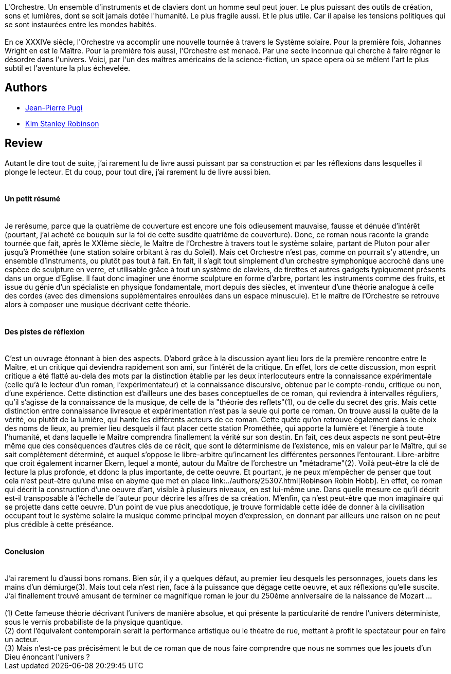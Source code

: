 :jbake-type: post
:jbake-status: published
:jbake-title: La Mémoire de la lumière
:jbake-tags:  art, humanité, musique, rayon-imaginaire, voyage,_année_2006,_mois_janv.,_note_5,dieu,read
:jbake-date: 2006-01-27
:jbake-depth: ../../
:jbake-uri: goodreads/books/9782253115168.adoc
:jbake-bigImage: https://i.gr-assets.com/images/S/compressed.photo.goodreads.com/books/1349073050l/2981180._SY160_.jpg
:jbake-smallImage: https://i.gr-assets.com/images/S/compressed.photo.goodreads.com/books/1349073050l/2981180._SY75_.jpg
:jbake-source: https://www.goodreads.com/book/show/2981180
:jbake-style: goodreads goodreads-book

++++
<div class="book-description">
L'Orchestre. Un ensemble d'instruments et de claviers dont un homme seul peut jouer. Le plus puissant des outils de création, sons et lumières, dont se soit jamais dotée l'humanité. Le plus fragile aussi. Et le plus utile. Car il apaise les tensions politiques qui se sont instaurées entre les mondes habités.<br /><br />En ce XXXIVe siècle, l'Orchestre va accomplir une nouvelle tournée à travers le Système solaire. Pour la première fois, Johannes Wright en est le Maître. Pour la première fois aussi, l'Orchestre est menacé. Par une secte inconnue qui cherche à faire régner le désordre dans l'univers. Voici, par l'un des maîtres américains de la science-fiction, un space opera où se mêlent l'art le plus subtil et l'aventure la plus échevelée.
</div>
++++


## Authors
* link:../authors/10480.html[Jean-Pierre Pugi]
* link:../authors/1858.html[Kim Stanley Robinson]



## Review

++++
Autant le dire tout de suite, j’ai rarement lu de livre aussi puissant par sa construction et par les réflexions dans lesquelles il plonge le lecteur. Et du coup, pour tout dire, j’ai rarement lu de livre aussi bien. <br/><br/><h4>Un petit résumé</h4><br/>Je rerésume, parce que la quatrième de couverture est encore une fois odieusement mauvaise, fausse et dénuée d’intérêt (pourtant, j’ai acheté ce bouquin sur la foi de cette susdite quatrième de couverture). Donc, ce roman nous raconte la grande tournée que fait, après le XXIème siècle, le Maître de l’Orchestre à travers tout le système solaire, partant de Pluton pour aller jusqu’à Prométhée (une station solaire orbitant à ras du Soleil). Mais cet Orchestre n’est pas, comme on pourrait s’y attendre, un ensemble d’instruments, ou plutôt pas tout à fait. En fait, il s’agit tout simplement d’un orchestre symphonique accroché dans une espèce de sculpture en verre, et utilisable grâce à tout un système de claviers, de tirettes et autres gadgets typiquement présents dans un orgue d’Eglise. Il faut donc imaginer une énorme sculpture en forme d’arbre, portant les instruments comme des fruits, et issue du génie d’un spécialiste en physique fondamentale, mort depuis des siècles, et inventeur d’une théorie analogue à celle des cordes (avec des dimensions supplémentaires enroulées dans un espace minuscule). Et le maître de l’Orchestre se retrouve alors à composer une musique décrivant cette théorie. <br/><br/><h4>Des pistes de réflexion</h4><br/>C’est un ouvrage étonnant à bien des aspects. D’abord grâce à la discussion ayant lieu lors de la première rencontre entre le Maître, et un critique qui deviendra rapidement son ami, sur l’intérêt de la critique. En effet, lors de cette discussion, mon esprit critique a été flatté au-dela des mots par la distinction établie par les deux interlocuteurs entre la connaissance expérimentale (celle qu’à le lecteur d’un roman, l’expérimentateur) et la connaissance discursive, obtenue par le compte-rendu, critique ou non, d’une expérience. Cette distinction est d’ailleurs une des bases conceptuelles de ce roman, qui reviendra à intervalles réguliers, qu’il s’agisse de la connaissance de la musique, de celle de la "théorie des reflets"(1), ou de celle du secret des gris. Mais cette distinction entre connaissance livresque et expérimentation n’est pas la seule qui porte ce roman. On trouve aussi la quête de la vérité, ou plutôt de la lumière, qui hante les différents acteurs de ce roman. Cette quête qu’on retrouve également dans le choix des noms de lieux, au premier lieu desquels il faut placer cette station Prométhée, qui apporte la lumière et l’énergie à toute l’humanité, et dans laquelle le Maître comprendra finallement la vérité sur son destin. En fait, ces deux aspects ne sont peut-être même que des conséquences d’autres clés de ce récit, que sont le déterminisme de l’existence, mis en valeur par le Maître, qui se sait complètement déterminé, et auquel s’oppose le libre-arbitre qu’incarnent les différentes personnes l’entourant. Libre-arbitre que croit également incarner Ekern, lequel a monté, autour du Maïtre de l’orchestre un "métadrame"(2). Voilà peut-être la clé de lecture la plus profonde, et ddonc la plus importante, de cette oeuvre. Et pourtant, je ne peux m’empêcher de penser que tout cela n’est peut-être qu’une mise en abyme que met en place link:../authors/25307.html[<strike>Robinson</strike> Robin Hobb]. En effet, ce roman qui décrit la construction d’une oeuvre d’art, visible à plusieurs niveaux, en est lui-même une. Dans quelle mesure ce qu’il décrit est-il transposable à l’échelle de l’auteur pour décrire les affres de sa création. M’enfin, ça n’est peut-être que mon imaginaire qui se projette dans cette oeuvre. D’un point de vue plus anecdotique, je trouve formidable cette idée de donner à la civilisation occupant tout le système solaire la musique comme principal moyen d’expression, en donnant par ailleurs une raison on ne peut plus crédible à cette préséance. <br/><br/><h4>Conclusion</h4><br/>J’ai rarement lu d’aussi bons romans. Bien sûr, il y a quelques défaut, au premier lieu desquels les personnages, jouets dans les mains d’un démiurge(3). Mais tout cela n’est rien, face à la puissance que dégage cette oeuvre, et aux réflexions qu’elle suscite. J’ai finallement trouvé amusant de terminer ce magnifique roman le jour du 250ème anniversaire de la naissance de Mozart … <br/><br/>(1) Cette fameuse théorie décrivant l’univers de manière absolue, et qui présente la particularité de rendre l’univers déterministe, sous le vernis probabiliste de la physique quantique.<br/>(2) dont l’équivalent contemporain serait la performance artistique ou le théatre de rue, mettant à profit le spectateur pour en faire un acteur.<br/>(3) Mais n’est-ce pas précisément le but de ce roman que de nous faire comprendre que nous ne sommes que les jouets d’un Dieu énoncant l’univers ?
++++